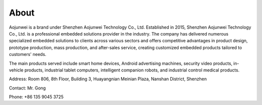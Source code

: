 About
=============

Aojunwei is a brand under Shenzhen Aojunwei Technology Co., Ltd. Established in 2015, Shenzhen Aojunwei Technology Co., Ltd. is a professional embedded solutions provider in the industry. The company has delivered numerous specialized embedded solutions to clients across various sectors and offers competitive advantages in product design, prototype production, mass production, and after-sales service, creating customized embedded products tailored to customers' needs.

The main products served include smart home devices, Android advertising machines, security video products, in-vehicle products, industrial tablet computers, intelligent companion robots, and industrial control medical products.

Address: Room 806, 8th Floor, Building 3, Huayangnian Meinian Plaza, Nanshan District, Shenzhen

Contact: Mr. Gong

Phone: +86 135 9045 3725

